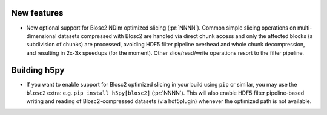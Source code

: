 New features
------------

* New optional support for Blosc2 NDim optimized slicing (:pr:`NNNN`). Common
  simple slicing operations on multi-dimensional datasets compressed with
  Blosc2 are handled via direct chunk access and only the affected blocks (a
  subdivision of chunks) are processed, avoiding HDF5 filter pipeline overhead
  and whole chunk decompression, and resulting in 2x-3x speedups (for the
  moment).  Other slice/read/write operations resort to the filter pipeline.

Building h5py
-------------

* If you want to enable support for Blosc2 optimized slicing in your build
  using ``pip`` or similar, you may use the ``blosc2`` extra: e.g. ``pip
  install h5py[blosc2]`` (:pr:`NNNN`). This will also enable HDF5 filter
  pipeline-based writing and reading of Blosc2-compressed datasets (via
  hdf5plugin) whenever the optimized path is not available.
